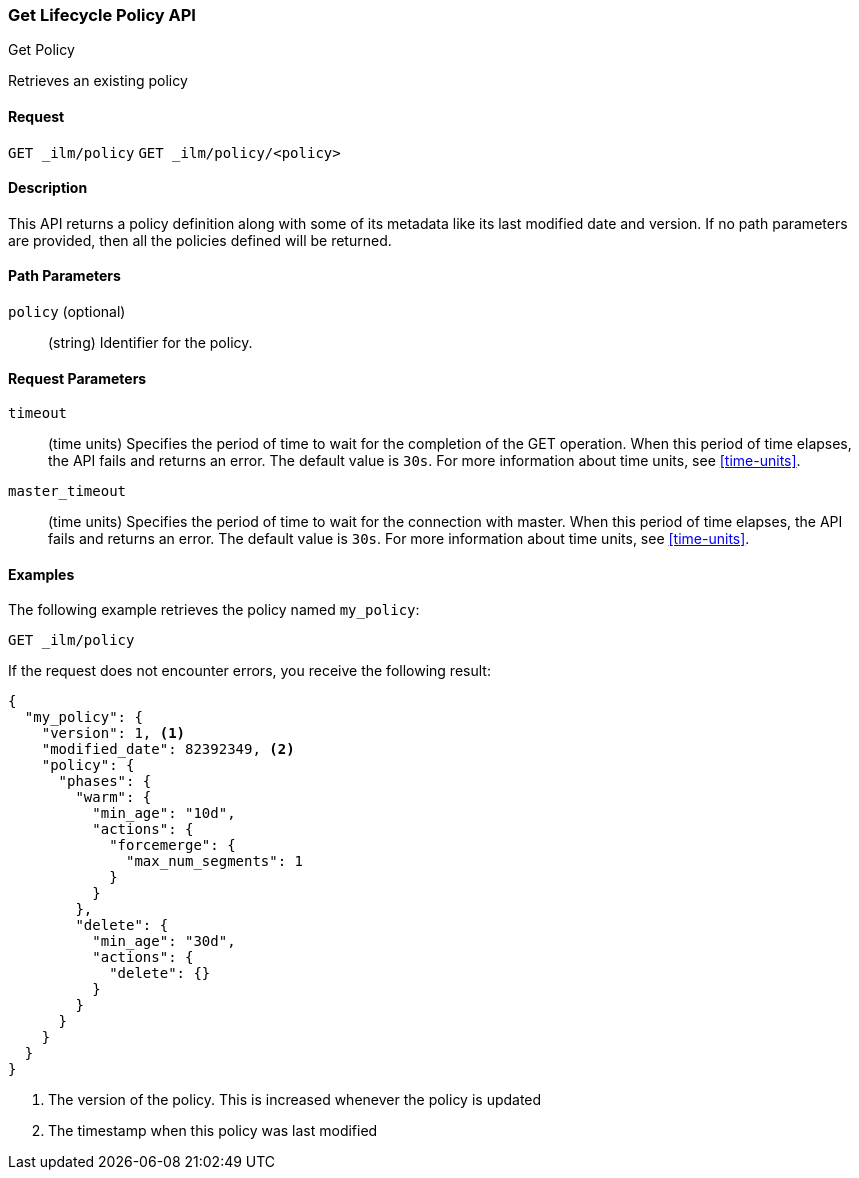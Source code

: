 [role="xpack"]
[testenv="basic"]
[[ilm-get-lifecycle]]
=== Get Lifecycle Policy API
++++
<titleabbrev>Get Policy</titleabbrev>
++++

Retrieves an existing policy

==== Request

`GET _ilm/policy`
`GET _ilm/policy/<policy>`

==== Description

This API returns a policy definition along with some of its metadata like
its last modified date and version. If no path parameters are provided, then
all the policies defined will be returned.

==== Path Parameters

`policy` (optional)::
  (string) Identifier for the policy.

==== Request Parameters

`timeout`::
  (time units) Specifies the period of time to wait for the completion of the 
  GET operation. When this period of time elapses, the API fails and returns
  an error. The default value is `30s`. For more information about time units, 
  see <<time-units>>.

`master_timeout`::
  (time units) Specifies the period of time to wait for the connection with master.
  When this period of time elapses, the API fails and returns an error.
  The default value is `30s`. For more information about time units, see <<time-units>>.


==== Examples

The following example retrieves the policy named `my_policy`:

//////////////////////////

[source,js]
--------------------------------------------------
PUT _ilm/policy/my_policy
{
  "policy": {
    "phases": {
      "warm": {
        "min_age": "10d",
        "actions": {
          "forcemerge": {
            "max_num_segments": 1
          }
        }
      },
      "delete": {
        "min_age": "30d",
        "actions": {
          "delete": {}
        }
      }
    }
  }
}
--------------------------------------------------
// CONSOLE
// TEST

//////////////////////////

[source,js]
--------------------------------------------------
GET _ilm/policy
--------------------------------------------------
// CONSOLE
// TEST[continued]

If the request does not encounter errors, you receive the following result:

[source,js]
--------------------------------------------------
{
  "my_policy": {
    "version": 1, <1>
    "modified_date": 82392349, <2>
    "policy": {
      "phases": {
        "warm": {
          "min_age": "10d",
          "actions": {
            "forcemerge": {
              "max_num_segments": 1
            }
          }
        },
        "delete": {
          "min_age": "30d",
          "actions": {
            "delete": {}
          }
        }
      }
    }
  }
}
--------------------------------------------------
// CONSOLE
// TESTRESPONSE[s/"modified_date": 82392349/"modified_date": $body.my_policy.modified_date/]
<1> The version of the policy. This is increased whenever the policy is updated
<2> The timestamp when this policy was last modified
